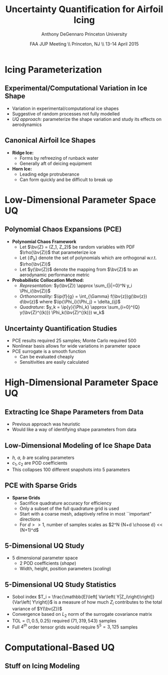 #+STARTUP: beamer
#+LaTeX_CLASS: beamer
#+LaTeX_CLASS_OPTIONS: [9pt]

#+latex_header: \mode<beamer>{\usetheme{Warsaw}}
#+latex_header: \mode<beamer>{\setbeamertemplate{blocks}[rounded][shadow=false]}
#+latex_header: \mode<beamer>{\addtobeamertemplate{block begin}{\pgfsetfillopacity{0.8}}{\pgfsetfillopacity{1}}}
#+latex_header: \mode<beamer>{\setbeamercolor{structure}{fg=orange}}
#+latex_header: \mode<beamer>{\setbeamercovered{transparent}}
#+latex_header: \AtBeginSection[]{\begin{frame}<beamer>\frametitle{Topic}\tableofcontents[currentsection]\end{frame}}

#+latex_header: \usepackage{subcaption}
#+latex_header: \usepackage{multimedia}
#+latex_header: \usepackage{tikz}
#+latex_header: \usepackage{subfigure,subfigmat}
#+latex_header: \usepackage{threeparttable}

#+begin_latex
% Define my settings

\graphicspath{{Figures/}}
% Add Princeton shield logo
\addtobeamertemplate{frametitle}{}{%
\begin{tikzpicture}[remember picture,overlay]
\node[anchor=north east,yshift=2pt] at (current page.north east) {\includegraphics[height=0.7cm]{Shield}};
\end{tikzpicture}}
%
#+end_latex

#+latex_header: \newcommand{\bv}[1]{\mathbf{#1}}
#+latex_header: \newcommand{\diff}[2]{\frac{\partial #1}{\partial #2}}
#+latex_header: \newcommand{\beq}[0]{\begin{equation}}
#+latex_header: \newcommand{\eeq}[0]{\end{equation}}
#+latex_header: \newcommand{\beqa}[0]{\begin{eqnarray}}
#+latex_header: \newcommand{\eeqa}[0]{\end{eqnarray}}
#+latex_header: \newcommand{\beqq}[0]{\begin{equation*}}
#+latex_header: \newcommand{\eeqq}[0]{\end{equation*}}
#+latex_header: \newcommand{\bs}[1]{\boldsymbol{#1}}
#+latex_header: \newcommand{\ip}[2]{\langle #1, #2\rangle}
#+BEAMER_FRAME_LEVEL: 2



#+DATE: FAA JUP Meeting \\ Princeton, NJ \\ 13-14 April 2015
#+TITLE: Uncertainty Quantification for Airfoil Icing
#+AUTHOR: Anthony DeGennaro \newline Princeton University
\institute{Princeton University}


* Icing Parameterization

** Experimental/Computational Variation in Ice Shape

\begin{figure}
  \begin{subfigmatrix}{2}
      \subfigure[Habashi, 2006]{\includegraphics[width=0.45\textwidth]{Habashi2006ShapeVariation}}
      \subfigure[Wright, 2004]{\includegraphics[width=0.45\textwidth]{Wright2004ShapeVariation}}
  \end{subfigmatrix}
\end{figure}

- Variation in experimental/computational ice shapes
- Suggestive of random processes not fully modelled
- /UQ approach:/ parameterize the shape variation and study its
  effects on aerodynamics

** Canonical Airfoil Ice Shapes

#+begin_latex
\begin{columns}[c]
  \column{0.5\textwidth}
    \includegraphics[width=0.95\textwidth]{RidgeParameters}
  \column{0.5\textwidth}
    \includegraphics[width=0.95\textwidth]{NominalHorn}
\end{columns}
#+end_latex

- *Ridge Ice:*
  - Forms by refreezing of runback water
  - Generally aft of deicing equipment
- *Horn Ice:*
  - Leading edge protruberance
  - Can form quickly and be difficult to break up




* Low-Dimensional Parameter Space UQ

** Polynomial Chaos Expansions (PCE)

- *Polynomial Chaos Framework*
  - Let $\bv{Z} = (Z_1, Z_2)$ be random variables with PDF
    $\rho(\bv{Z})$ that parameterize ice
  - Let $\lbrace \Phi_k \rbrace$ denote the set of polynomials
    which are orthogonal w.r.t. $\rho(\bv{Z})$
  - Let $y(\bv{Z})$ denote the mapping from $\bv{Z}$ to an aerodynamic
    performance metric
- *Probabilistic Collocation Method:*
  - /Representation:/ $y(\bv{Z}) \approx \sum_{|i|=0}^N y_i \Phi_i(\bv{Z})$
  - /Orthonormality:/ $\ip{f}{g} = \int_{\Gamma} f(\bv{z})g(\bv{z})
    d\bv{z}$ where $\ip{\Phi_i}{\Phi_j} = \delta_{ij}$
  - /Quadrature:/ $y_k = \ip{y}{\Phi_k} \approx \sum_{i=0}^{Q}
    y(\bv{Z}^{(k)}) \Phi_k(\bv{Z}^{(k)}) w_k$

** Uncertainty Quantification Studies

#+begin_latex
\begin{columns}[c]
  \column{0.3\textwidth}
    \includegraphics[width=0.95\textwidth]{RidgeRVariation} \\
    \includegraphics[width=0.95\textwidth]{RidgeSVariation}
  \column{0.3\textwidth}
    \includegraphics[width=0.95\textwidth]{HornHVariation} \\
    \includegraphics[width=0.95\textwidth]{HornSVariation}
  \column{0.3\textwidth}    
    \includegraphics[width=0.95\textwidth]{MC_surrogate_LargeUnc_CL} \\
    \includegraphics[width=0.95\textwidth]{MCgpcPDFLargeUnc_CL}
\end{columns}
#+end_latex

- PCE results required 25 samples; Monte Carlo required 500
- Nonlinear basis allows for wide variations in parameter space
- PCE surrogate is a smooth function
  - Can be evaluated cheaply
  - Sensitivities are easily calculated




* High-Dimensional Parameter Space UQ

** Extracting Ice Shape Parameters from Data
\begin{figure}
  \centering
  \includegraphics[width=0.6\textwidth]{CRMHorn}
\end{figure}

- Previous approach was heuristic
- Would like a way of identifying shape parameters from data

** Low-Dimensional Modeling of Ice Shape Data
#+begin_latex
\begin{columns}[c]
  \column{0.3\textwidth}
    \centering
    \includegraphics[width=1.3\textwidth]{HornsUnaligned} \\
    \bf{Original Data}
  \column{0.3\textwidth}
    \centering
    \includegraphics[width=1.25\textwidth]{PODReconstruction2} \\
    {\bf POD Reconstruction}
  \column{0.3\textwidth}
    \centering
    \includegraphics[width=1.25\textwidth]{PODModes} \\
    {\bf POD Modes}
\end{columns}
#+end_latex
\vspace{1cm}
\begin{equation*}
N(s) = h \lbrace \bar{N}(as + b) + \sum_{i=1}^2 c_i \Phi_i(as + b)   \rbrace
\end{equation*}

- /h, a, b/ are scaling parameters
- $c_1, c_2$ are POD coefficients
- This collapses 100 different snapshots into 5 parameters

** PCE with Sparse Grids

#+begin_latex
\begin{columns}[c]
  \column{0.7\textwidth}
    \centering
    \includegraphics[width=0.95\textwidth]{SparseGrid1} \\
    \bf{Full Tensor Product vs. Sparse Grid}
  \column{0.3\textwidth}
    \centering
    \includegraphics[width=0.95\textwidth]{SparseGrid2} \\
    {\bf Anisotropic Grid}
\end{columns}
#+end_latex

- *Sparse Grids*
  - Sacrifice quadrature accuracy for efficiency
  - Only a subset of the full quadrature grid is used
  - Start with a coarse mesh, adaptively refine in most ``important"
    directions
  - For $d >> 1$, number of samples scales as $2^N {N+d \choose d} <<
    (N+1)^d$

** 5-Dimensional UQ Study

#+begin_latex
\begin{columns}[c]
  \column{0.25\textwidth}
    \centering
    \includegraphics[width=1\textwidth]{DifferentShapesPODModes} \\
    \bf{POD Modes}
  \column{0.25\textwidth}
    \centering
    \includegraphics[width=1\textwidth]{DifferentShapesHeight} \\
    {\bf Height}
  \column{0.25\textwidth}
    \centering
    \includegraphics[width=1\textwidth]{DifferentShapesWidth} \\
    \bf{Width}
  \column{0.25\textwidth}
    \centering
    \includegraphics[width=1\textwidth]{DifferentShapesPosition} \\
    {\bf Position}
\end{columns}
#+end_latex

- 5 dimensional parameter space
  - 2 POD coefficients (/shape/)
  - Width, height, position parameters (/scaling/)



** 5-Dimensional UQ Study Statistics

#+begin_latex
\begin{columns}[c]
  \column{0.33\textwidth}
    \centering
    \includegraphics[width=1\textwidth]{PDFCLMAX} \\
    $\bm{C_{L_{MAX}}}$
  \column{0.33\textwidth}
    \centering
    \includegraphics[width=1\textwidth]{PDFalphaMAX} \\
    $\bm{\alpha_{MAX}}$
  \column{0.33\textwidth}
    \centering
    \includegraphics[width=1\textwidth]{PDFLDMAX} \\
    $\bm{L/D_{MAX}}$
\end{columns}

\begin{figure}
\centering
\includegraphics[width=0.5\textwidth]{Sobol}
\end{figure}
#+end_latex
- Sobol index $T_i = \frac{\mathbb{E}\left[ Var\left(
  Y|Z_i\right)\right]}{Var\left( Y\right)}$ is a measure of how much
  $Z_i$ contributes to the total variance of $Y(\bv{Z})$
- Convergence based on $L_2$ norm of the surrogate covariance matrix
- TOL = $\left( 1, 0.5, 0.25 \right)$ required $\left( 71, 319, 543
  \right)$ samples
- Full $4^{th}$ order tensor grids would require $5^5 = 3,125$ samples  

* Computational-Based UQ

** Stuff on Icing Modeling

